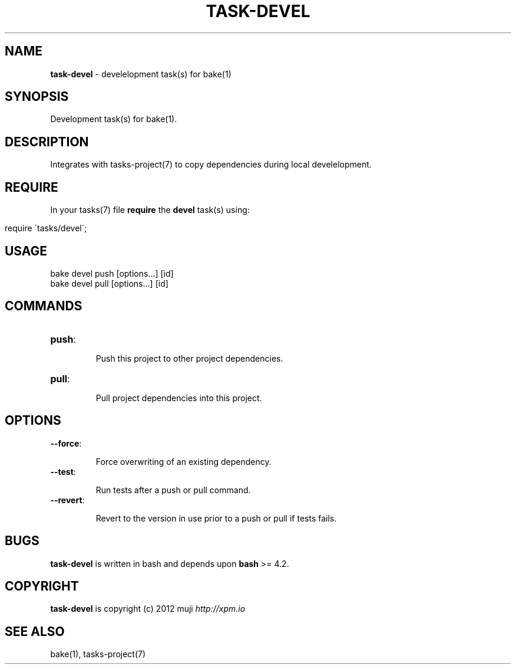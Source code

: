 .\" generated with Ronn/v0.7.3
.\" http://github.com/rtomayko/ronn/tree/0.7.3
.
.TH "TASK\-DEVEL" "7" "March 2013" "" ""
.
.SH "NAME"
\fBtask\-devel\fR \- develelopment task(s) for bake(1)
.
.SH "SYNOPSIS"
Development task(s) for bake(1)\.
.
.SH "DESCRIPTION"
Integrates with tasks\-project(7) to copy dependencies during local develelopment\.
.
.SH "REQUIRE"
In your tasks(7) file \fBrequire\fR the \fBdevel\fR task(s) using:
.
.IP "" 4
.
.nf

require \'tasks/devel\';
.
.fi
.
.IP "" 0
.
.SH "USAGE"
.
.nf

bake devel push [options\.\.\.] [id]
bake devel pull [options\.\.\.] [id]
.
.fi
.
.SH "COMMANDS"
.
.TP
\fBpush\fR:
.
.IP
Push this project to other project dependencies\.
.
.TP
\fBpull\fR:
.
.IP
Pull project dependencies into this project\.
.
.SH "OPTIONS"
.
.TP
\fB\-\-force\fR:
.
.IP
Force overwriting of an existing dependency\.
.
.TP
\fB\-\-test\fR:
.
.IP
Run tests after a push or pull command\.
.
.TP
\fB\-\-revert\fR:
.
.IP
Revert to the version in use prior to a push or pull if tests fails\.
.
.SH "BUGS"
\fBtask\-devel\fR is written in bash and depends upon \fBbash\fR >= 4\.2\.
.
.SH "COPYRIGHT"
\fBtask\-devel\fR is copyright (c) 2012 muji \fIhttp://xpm\.io\fR
.
.SH "SEE ALSO"
bake(1), tasks\-project(7)

